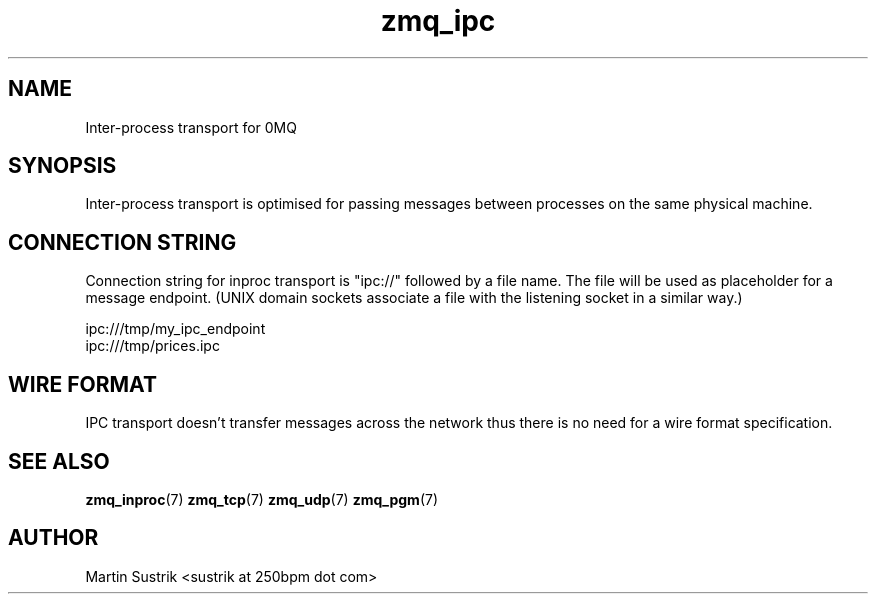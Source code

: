 .TH zmq_ipc 7 "" "(c)2007-2010 iMatix Corporation" "0MQ User Manuals"
.SH NAME
Inter-process transport for 0MQ
.SH SYNOPSIS

Inter-process transport is optimised for passing messages between processes on
the same physical machine.

.SH CONNECTION STRING

Connection string for inproc transport is "ipc://" followed by a file name.
The file will be used as placeholder for a message endpoint. (UNIX domain
sockets associate a file with the listening socket in a similar way.)

.nf
    ipc:///tmp/my_ipc_endpoint
    ipc:///tmp/prices.ipc
.fi

.SH WIRE FORMAT

IPC transport doesn't transfer messages across the network thus there is no need
for a wire format specification.

.SH "SEE ALSO"

.BR zmq_inproc (7)
.BR zmq_tcp (7)
.BR zmq_udp (7)
.BR zmq_pgm (7)

.SH AUTHOR
Martin Sustrik <sustrik at 250bpm dot com>

